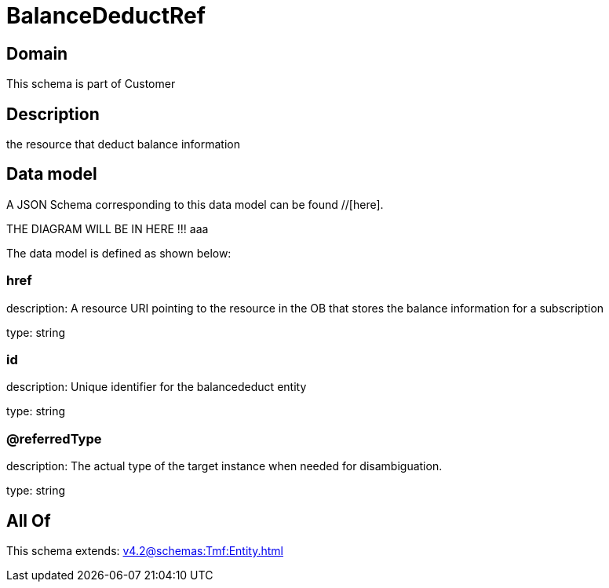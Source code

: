 = BalanceDeductRef

[#domain]
== Domain

This schema is part of Customer

[#description]
== Description
the resource that deduct balance information


[#data_model]
== Data model

A JSON Schema corresponding to this data model can be found //[here].

THE DIAGRAM WILL BE IN HERE !!!
aaa

The data model is defined as shown below:


=== href
description: A resource URI pointing to the resource in the OB that stores the balance information for a subscription

type: string


=== id
description: Unique identifier for the balancededuct entity

type: string


=== @referredType
description: The actual type of the target instance when needed for disambiguation.

type: string


[#all_of]
== All Of

This schema extends: xref:v4.2@schemas:Tmf:Entity.adoc[]
